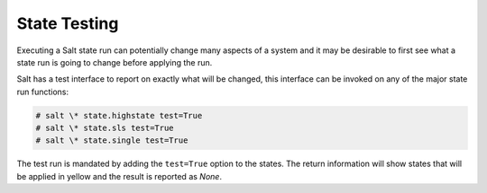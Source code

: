 =============
State Testing
=============

Executing a Salt state run can potentially change many aspects of a system and
it may be desirable to first see what a state run is going to change before
applying the run.

Salt has a test interface to report on exactly what will be changed, this
interface can be invoked on any of the major state run functions:

.. code-block:: bash

    # salt \* state.highstate test=True
    # salt \* state.sls test=True
    # salt \* state.single test=True

The test run is mandated by adding the ``test=True`` option to the states. The
return information will show states that will be applied in yellow and the
result is reported as `None`.

